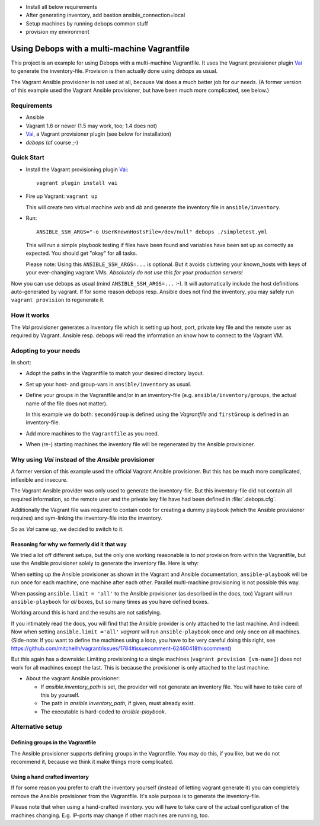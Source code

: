 * Install all below requirements
* After generating inventory, add bastion ansible_connection=local
* Setup machines by running debops common stuff
* provision my environment


=====================================================
Using Debops with a multi-machine Vagrantfile
=====================================================

This project is an example for using Debops with a multi-machine
Vagrantfile. It uses the Vagrant provisioner plugin Vai_ to generate
the inventory-file. Provision is then actually done using `debops` as
usual.

The Vagrant Ansible provisioner is not used at all, because Vai does a
much better job for our needs. (A former version of this example used
the Vagrant Ansible provisioner, but have been much more complicated, see
below.)


Requirements
==============

* Ansible
* Vagrant 1.6 or newer (1.5 may work, too; 1.4 does not)
* Vai_, a Vagrant provisioner plugin (see below for installation)
* `debops` (of course ;-)


Quick Start
===========

* Install the Vagrant provisioning plugin Vai_::

    vagrant plugin install vai

* Fire up Vagrant: ``vagrant up``

  This will create two virtual machine `web` and `db` and generate the
  inventory file in ``ansible/inventory``.

* Run::

    ANSIBLE_SSH_ARGS="-o UserKnownHostsFile=/dev/null" debops ./simpletest.yml

  This will run a simple playbook testing if files have been found and
  variables have been set up as correctly as expected. You should get
  "okay" for all tasks.

  Please note: Using this ``ANSIBLE_SSH_ARGS=...`` is optional. But it
  avoids cluttering your known_hosts with keys of your ever-changing
  vagrant VMs. *Absolutely do not use this for your production servers!*

Now you can use debops as usual (mind ``ANSIBLE_SSH_ARGS=...`` :-). It
will automatically include the host definitions auto-generated by
vagrant. If for some reason debops resp. Ansible does not find the
inventory, you may safely run ``vagrant provision`` to regenerate it.


How it works
==============

The `Vai` provisioner generates a inventory file which is setting up
host, port, private key file and the remote user as required by
Vagrant. Ansible resp. debops will read the information an know how to
connect to the Vagrant VM.



Adopting to your needs
=========================

In short:

* Adopt the paths in the Vagrantfile to match your desired directory
  layout.

* Set up your host- and group-vars in ``ansible/inventory`` as usual.

* Define your groups in the Vagrantfile and/or in an inventory-file
  (e.g. ``ansible/inventory/groups``, the actual name of the file does
  not matter).

  In this example we do both: ``secondGroup`` is defined using the
  `Vagrantfile` and ``firstGroup`` is defined in an inventory-file.

* Add more machines to the ``Vagrantfile`` as you need.

* When (re-) starting machines the inventory file will be regenerated
  by the Ansible provisioner.



Why using `Vai` instead of the `Ansible` provisioner
=====================================================

A former version of this example used the official Vagrant Ansible
provisioner. But this has be much more complicated, inflexible and
insecure.

The Vagrant Ansible provider was only used to generate the
inventory-file. But this inventory-file did not contain all required
information, so the remote user and the private key file have had been
defined in :file:`.debops.cfg`.

Additionally the Vagrant file was required to contain code for
creating a dummy playbook (which the Ansible provisioner requires) and
sym-linking the inventory-file into the inventory.

So as `Vai` came up, we decided to switch to it.


Reasoning for why we formerly did it that way
----------------------------------------------

We tried a lot off different setups, but the only one working
reasonable is to *not* provision from within the Vagrantfile, but use
the Ansible provisioner solely to generate the inventory file. Here is
why:

When setting up the Ansible provisioner as shown in the Vagrant and
Ansible documentation, ``ansible-playbook`` will be run once for each
machine, one machine after each other. Parallel multi-machine
provisioning is not possible this way.

When passing ``ansible.limit = 'all'`` to the Ansible provisioner (as
described in the docs, too) Vagrant will run ``ansible-playbook`` for
*all* boxes, but so many times as you have defined boxes.

Working around this is hard and the results are not satisfying.

If you intimately read the docs, you will find that the Ansible
provider is only attached to the last machine. And indeed: Now when
setting ``ansible.limit ='all'`` `vagrant` will run
``ansible-playbook`` once and only once on all machines. (Side-note:
If you want to define the machines using a loop, you have to be very
careful doing this right, see
`<https://github.com/mitchellh/vagrant/issues/1784#issuecomment-62460418
this comment>`_)

But this again has a downside: Limiting provisioning to a single
machines (``vagrant provision [vm-name]``) does not work for all
machines except the last. This is because the provisioner is only
attached to the last machine.

* About the vagrant Ansible provisioner:

  - If `ansible.inventory_path` is set, the provider will not
    generate an inventory file. You will have to take care of this by
    yourself.
  - The path in `ansible.inventory_path`, if given, must already exist.
  - The executable is hard-coded to `ansible-playbook`.



Alternative setup
=====================

Defining groups in the Vagrantfile
-------------------------------------

The Ansible provisioner supports defining groups in the Vagrantfile.
You may do this, if you like, but we do not recommend it, because we
think it make things more complicated.


Using a hand crafted inventory
-------------------------------

If for some reason you prefer to craft the inventory yourself (instead
of letting vagrant generate it) you can completely remove the Ansible
provisioner from the Vagrantfile. It's sole purpose is to generate the
inventory-file.

Please note that when using a hand-crafted inventory. you will have to
take care of the actual configuration of the machines changing. E.g.
IP-ports may change if other machines are running, too.


.. _Vai: https://github.com/MatthewMi11er/vai

..
 Local Variables:
 mode: rst
 ispell-local-dictionary: "american"
 End:
